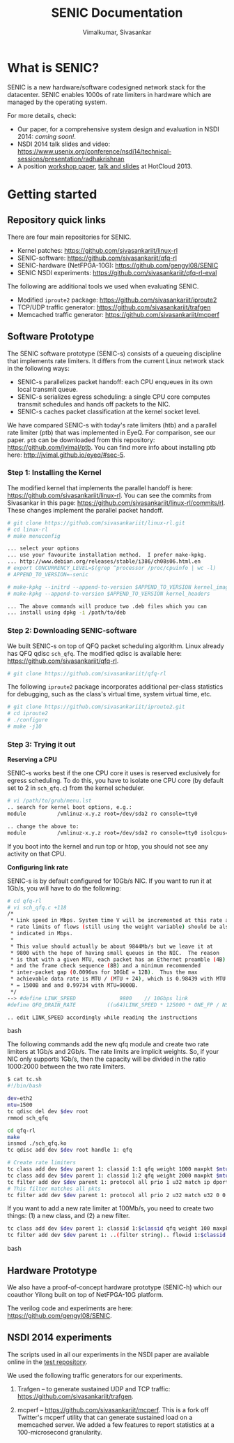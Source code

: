 #+STYLE: <style> * { font-family: sans-serif; } body  { font-size: 1.2em; width: 800px; margin: 0 auto; } </style>
#+STYLE: <style> p { text-align: left; line-height: 1.2em; } li {padding-bottom: 0.2em;}</style>
#+STYLE: <style> pre, pre span { font-family: monospace; } </style>
#+STYLE: <style> code { font-family: monospace; font-size: 10pt; background-color: #EDEDED; padding: 2px;} </style>
#+STYLE: <style> th,td { border: 1px solid #ddd } </style>
#+STYLE: <style> div.figure { align: center; } </style>
#+STYLE: <style> h2 { border-bottom: 1px solid #ccc; color: #900; padding-top: 2em; } body {background-color: #F8F4E7; color: #552800;}
#+STYLE: h3, h4, h5, h6 {border-bottom: 1px solid #ccc; color: #0B108C; }</style>
#+BEGIN_HTML
<script type="text/javascript">
/* Google analytics */
  (function(i,s,o,g,r,a,m){i['GoogleAnalyticsObject']=r;i[r]=i[r]||function(){
  (i[r].q=i[r].q||[]).push(arguments)},i[r].l=1*new Date();a=s.createElement(o),
  m=s.getElementsByTagName(o)[0];a.async=1;a.src=g;m.parentNode.insertBefore(a,m)
  })(window,document,'script','//www.google-analytics.com/analytics.js','ga');

  ga('create', 'UA-48461830-1', 'jvimal.github.io');
  ga('send', 'pageview');
</script>
#+END_HTML
#+BEGIN_HTML
<meta name="google-site-verification" content="XNGh0oE3TtdednJ1g-ukOSKZ78wu59yC1sqeQvkf69k" />
#+END_HTML
#+OPTIONS: _:nil
#+EMAIL: j.vimal@gmail.com, sivasankar@cs.ucsd.edu

#+TITLE: SENIC Documentation
#+AUTHOR: Vimalkumar, Sivasankar

* What is SENIC?
SENIC is a new hardware/software codesigned network stack for the
datacenter.  SENIC enables 1000s of rate limiters in hardware which
are managed by the operating system.

For more details, check:
- Our paper, for a comprehensive system design and evaluation in NSDI
  2014: [[link][coming soon!]].
- NSDI 2014 talk slides and video:
  https://www.usenix.org/conference/nsdi14/technical-sessions/presentation/radhakrishnan
- A position [[http://0b4af6cdc2f0c5998459-c0245c5c937c5dedcca3f1764ecc9b2f.r43.cf2.rackcdn.com/11555-hotcloud13-radhakrishnan.pdf][workshop paper]], [[https://www.usenix.org/conference/hotcloud13/workshop-program/presentations/radhakrishnan][talk and slides]] at HotCloud 2013.

# * Talk at NSDI 2014
# #+BEGIN_HTML
# <pre>
# Stay tuned!
# </pre>
# #+END_HTML

* Getting started
** Repository quick links
There are four main repositories for SENIC.

- Kernel patches: https://github.com/sivasankariit/linux-rl
- SENIC-software: https://github.com/sivasankariit/qfq-rl
- SENIC-hardware (NetFPGA-10G): https://github.com/gengyl08/SENIC
- SENIC NSDI experiments: https://github.com/sivasankariit/qfq-rl-eval

The following are additional tools we used when evaluating SENIC.

- Modified =iproute2= package: https://github.com/sivasankariit/iproute2
- TCP/UDP traffic generator: https://github.com/sivasankariit/trafgen
- Memcached traffic generator: https://github.com/sivasankariit/mcperf

** Software Prototype
The SENIC software prototype (SENIC-s) consists of a queueing
discipline that implements rate limiters.  It differs from the current
Linux network stack in the following ways:

- SENIC-s parallelizes packet handoff: each CPU enqueues in its own
  local transmit queue.
- SENIC-s serializes egress scheduling: a single CPU core computes
  transmit schedules and hands off packets to the NIC.
- SENIC-s caches packet classification at the kernel socket level.

We have compared SENIC-s with today's rate limiters (htb) and a
parallel rate limiter (ptb) that was implemented in EyeQ.  For
comparison, see our paper.  =ptb= can be downloaded from this
repository: [[https://github.com/jvimal/ptb]].  You can find more info
about installing ptb here: [[http://jvimal.github.io/eyeq/#sec-5][http://jvimal.github.io/eyeq/#sec-5]].

*** Step 1: Installing the Kernel
The modified kernel that implements the parallel handoff is here:
https://github.com/sivasankariit/linux-rl.  You can see the commits
from Sivasankar in this page:
https://github.com/sivasankariit/linux-rl/commits/rl.  These changes
implement the parallel packet handoff.

#+BEGIN_SRC bash
# git clone https://github.com/sivasankariit/linux-rl.git
# cd linux-rl
# make menuconfig

... select your options
... use your favourite installation method.  I prefer make-kpkg.
... http://www.debian.org/releases/stable/i386/ch08s06.html.en
# export CONCURRENCY_LEVEL=$(grep ^processor /proc/cpuinfo | wc -l)
# APPEND_TO_VERSION=-senic

# make-kpkg --initrd --append-to-version $APPEND_TO_VERSION kernel_image
# make-kpkg --append-to-version $APPEND_TO_VERSION kernel_headers

... The above commands will produce two .deb files which you can
... install using dpkg -i /path/to/deb
#+END_SRC

*** Step 2: Downloading SENIC-software
We built SENIC-s on top of QFQ packet scheduling algorithm.  Linux
already has QFQ qdisc =sch_qfq=.  The modified qdisc is available
here: https://github.com/sivasankariit/qfq-rl.

#+BEGIN_SRC bash
# git clone https://github.com/sivasankariit/qfq-rl
#+END_SRC

The following =iproute2= package incorporates additional per-class
statistics for debugging, such as the class's virtual time, system
virtual time, etc.

#+BEGIN_SRC bash
# git clone https://github.com/sivasankariit/iproute2.git
# cd iproute2
# ./configure
# make -j10
#+END_SRC

*** Step 3: Trying it out

*Reserving a CPU*

SENIC-s works best if the one CPU core it uses is reserved exclusively
for egress scheduling.  To do this, you have to isolate one CPU core
(by default set to 2 in =sch_qfq.c=) from the kernel scheduler.

#+BEGIN_SRC bash
# vi /path/to/grub/menu.lst
.. search for kernel boot options, e.g.:
module          /vmlinuz-x.y.z root=/dev/sda2 ro console=tty0

.. change the above to:
module          /vmlinuz-x.y.z root=/dev/sda2 ro console=tty0 isolcpus=2
#+END_SRC

If you boot into the kernel and run top or htop, you should not see
any activity on that CPU.

*Configuring link rate*

SENIC-s is by default configured for 10Gb/s NIC.  If you want to run
it at 1Gb/s, you will have to do the following:

#+BEGIN_SRC bash
# cd qfq-rl
# vi sch_qfq.c +118
/*
 * Link speed in Mbps. System time V will be incremented at this rate and the
 * rate limits of flows (still using the weight variable) should be also
 * indicated in Mbps.
 *
 * This value should actually be about 9844Mb/s but we leave it at
 * 9800 with the hope of having small queues in the NIC.  The reason
 * is that with a given MTU, each packet has an Ethernet preamble (4B)
 * and the frame check sequence (8B) and a minimum recommended
 * inter-packet gap (0.0096us for 10GbE = 12B).  Thus the max
 * achievable data rate is MTU / (MTU + 24), which is 0.98439 with MTU
 * = 1500B and and 0.99734 with MTU=9000B.
 */
--> #define LINK_SPEED              9800    // 10Gbps link
#define QFQ_DRAIN_RATE          ((u64)LINK_SPEED * 125000 * ONE_FP / NSEC_PER_SEC)

.. edit LINK_SPEED accordingly while reading the instructions
#+END_SRC bash

The following commands add the new qfq module and create two rate
limiters at 1Gb/s and 2Gb/s.  The rate limits are implicit weights.
So, if your NIC only supports 1Gb/s, then the capacity will be divided
in the ratio 1000:2000 between the two rate limiters.

#+BEGIN_SRC bash
$ cat tc.sh
#!/bin/bash

dev=eth2
mtu=1500
tc qdisc del dev $dev root
rmmod sch_qfq

cd qfq-rl
make
insmod ./sch_qfq.ko
tc qdisc add dev $dev root handle 1: qfq

# Create rate limiters
tc class add dev $dev parent 1: classid 1:1 qfq weight 1000 maxpkt $mtu
tc class add dev $dev parent 1: classid 1:2 qfq weight 2000 maxpkt $mtu
tc filter add dev $dev parent 1: protocol all prio 1 u32 match ip dport 5001 0xffff flowid 1:1
# This filter matches all pkts
tc filter add dev $dev parent 1: protocol all prio 2 u32 match u32 0 0 flowid 1:2
#+END_SRC

If you want to add a new rate limiter at 100Mb/s, you need to create
two things: (1) a new class, and (2) a new filter.

#+BEGIN_SRC bash
tc class add dev $dev parent 1: classid 1:$classid qfq weight 100 maxpkt $mtu
tc filter add dev $dev parent 1: ..(filter string).. flowid 1:$classid
#+END_SRC bash


** Hardware Prototype
We also have a proof-of-concept hardware prototype (SENIC-h) which our
coauthor Yilong built on top of NetFPGA-10G platform.

The verilog code and experiments are here:
https://github.com/gengyl08/SENIC.

** NSDI 2014 experiments
The scripts used in all our experiments in the NSDI paper are
available online in the [[https://github.com/sivasankariit/qfq-rl-eval][test repository]].

We used the following traffic generators for our experiments.

1. Trafgen -- to generate sustained UDP and TCP traffic:
   https://github.com/sivasankariit/trafgen.

2. mcperf -- https://github.com/sivasankariit/mcperf.  This is a fork
   off Twitter's mcperf utility that can generate sustained load on a
   memcached server.  We added a few features to report statistics at
   a 100-microsecond granularity.
